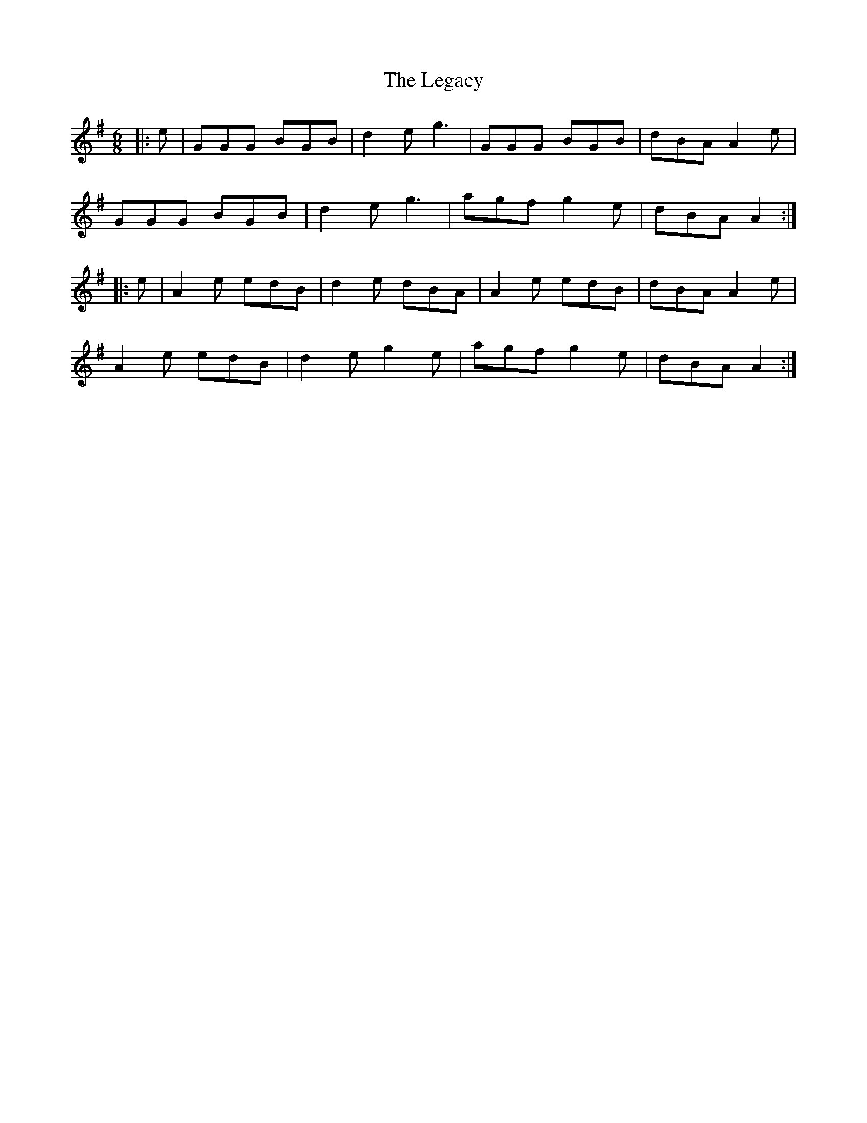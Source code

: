 X: 23321
T: Legacy, The
R: jig
M: 6/8
K: Gmajor
|:e|GGG BGB|d2e g3|GGG BGB|dBA A2e|
GGG BGB|d2e g3|agf g2e|dBA A2:|
|:e|A2e edB|d2e dBA|A2e edB|dBA A2e|
A2e edB|d2e g2e|agf g2e|dBA A2:|

